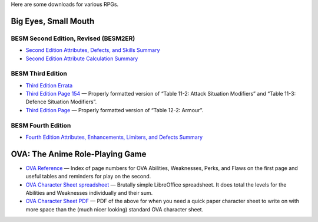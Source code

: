.. title: RPG Downloads
.. slug: rpg-downloads
.. date: 2023-02-19 13:22:49 UTC-05:00
.. tags: rpg,besm,besm2er,besm3e,besm4e,downloads,big eyes small mouth
.. category: gaming/rpg
.. link: 
.. description: 
.. type: text

Here are some downloads for various RPGs.

Big Eyes, Small Mouth
=====================

BESM Second Edition, Revised (BESM2ER)
--------------------------------------

• `Second Edition Attributes, Defects, and Skills Summary
  </BESM2ER/att-def-skill-stmt-ms.pdf>`_
• `Second Edition Attribute Calculation Summary
  </BESM2ER/attributes-summary.ms.pdf>`_

BESM Third Edition
------------------

• `Third Edition Errata </BESM3E/BESM3E_errata.pdf>`_
• `Third Edition Page 154 </BESM3E/BESM3_page154.pdf>`_ — Properly
  formatted version of “Table 11-2: Attack Situation Modifiers” and
  “Table 11-3: Defence Situation Modifiers”.
• `Third Edition Page </BESM3E/BESM3_page168.pdf>`_ — Properly
  formatted version of “Table 12-2: Armour”.

BESM Fourth Edition
-------------------

• `Fourth Edition Attributes, Enhancements, Limiters, and Defects
  Summary </BESM4E/4E-ref.pdf>`_
  
OVA: The Anime Role-Playing Game
================================

• `OVA Reference </OVA/ova-ref.pdf>`_ — Index of page numbers for OVA
  Abilities, Weaknesses, Perks, and Flaws on the first page and useful
  tables and reminders for play on the second.
• `OVA Character Sheet spreadsheet </OVA/OVA-Character-Sheet.ods>`_ —
  Brutally simple LibreOffice spreadsheet.  It does total the levels
  for the Abilities and Weaknesses individually and their sum.
• `OVA Character Sheet PDF </OVA/OVA-Character-Sheet.pdf>`_ — PDF of
  the above for when you need a quick paper character sheet to write
  on with more space than the (much nicer looking) standard OVA
  character sheet.
